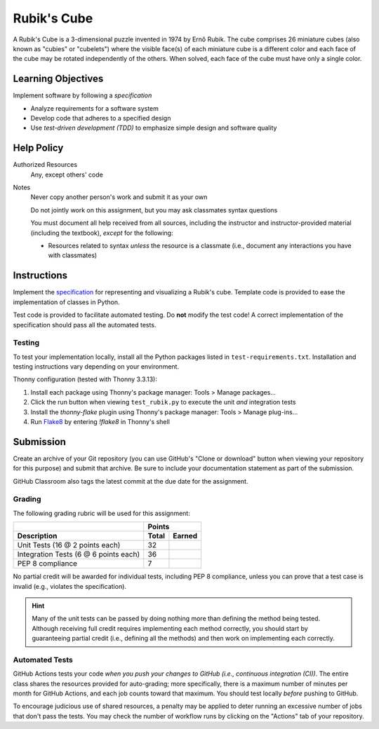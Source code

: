 ============
Rubik's Cube
============

A Rubik's Cube is a 3-dimensional puzzle invented in 1974 by Ernő Rubik. The
cube comprises 26 miniature cubes (also known as "cubies" or "cubelets") where
the visible face(s) of each miniature cube is a different color and each face
of the cube may be rotated independently of the others. When solved, each face
of the cube must have only a single color.

Learning Objectives
===================

Implement software by following a *specification*

* Analyze requirements for a software system
* Develop code that adheres to a specified design
* Use *test-driven development (TDD)* to emphasize simple design and software
  quality

Help Policy
===========

Authorized Resources
  Any, except others' code

Notes
  Never copy another person's work and submit it as your own

  Do not jointly work on this assignment, but you may ask classmates syntax
  questions

  You must document all help received from all sources, including the
  instructor and instructor-provided material (including the textbook),
  *except* for the following:

  * Resources related to syntax *unless* the resource is a classmate (i.e.,
    document any interactions you have with classmates)

Instructions
============

Implement the specification_ for representing and visualizing a Rubik's cube.
Template code is provided to ease the implementation of classes in Python.

.. _specification: docs/specification.md

Test code is provided to facilitate automated testing. Do **not** modify the
test code! A correct implementation of the specification should pass all the
automated tests.

Testing
-------

To test your implementation locally, install all the Python packages listed in
``test-requirements.txt``. Installation and testing instructions vary depending
on your environment.

Thonny configuration (tested with Thonny 3.3.13):

1. Install each package using Thonny's package manager: Tools > Manage
   packages...
2. Click the run button when viewing ``test_rubik.py`` to execute the unit
   *and* integration tests
3. Install the `thonny-flake` plugin using Thonny's package manager: Tools >
   Manage plug-ins...
4. Run Flake8_ by entering `!flake8` in Thonny's shell

.. _Flake8: https://flake8.pycqa.org/

Submission
==========

Create an archive of your Git repository (you can use GitHub's "Clone or
download" button when viewing your repository for this purpose) and submit that
archive. Be sure to include your documentation statement as part of the
submission.

GitHub Classroom also tags the latest commit at the due date for the
assignment.

Grading
-------

The following grading rubric will be used for this assignment:

+---------------------------------------+-----------------+
|                                       |     Points      |
+---------------------------------------+--------+--------+
| Description                           |  Total | Earned |
+=======================================+========+========+
| Unit Tests (16 @ 2 points each)       |     32 |        |
+---------------------------------------+--------+--------+
| Integration Tests (6 @ 6 points each) |     36 |        |
+---------------------------------------+--------+--------+
| PEP 8 compliance                      |      7 |        |
+---------------------------------------+--------+--------+

No partial credit will be awarded for individual tests, including PEP 8
compliance, unless you can prove that a test case is invalid (e.g., violates
the specification).

.. hint::
    Many of the unit tests can be passed by doing nothing more than defining
    the method being tested. Although receiving full credit requires
    implementing each method correctly, you should start by guaranteeing
    partial credit (i.e., defining all the methods) and then work on
    implementing each correctly.

Automated Tests
---------------

GitHub Actions tests your code *when you push your changes to GitHub (i.e.,
continuous integration (CI))*. The entire class shares the resources provided
for auto-grading; more specifically, there is a maximum number of minutes per
month for GitHub Actions, and each job counts toward that maximum. You should
test locally *before* pushing to GitHub.

To encourage judicious use of shared resources, a penalty may be applied to
deter running an excessive number of jobs that don't pass the tests. You may
check the number of workflow runs by clicking on the "Actions" tab of your
repository.
